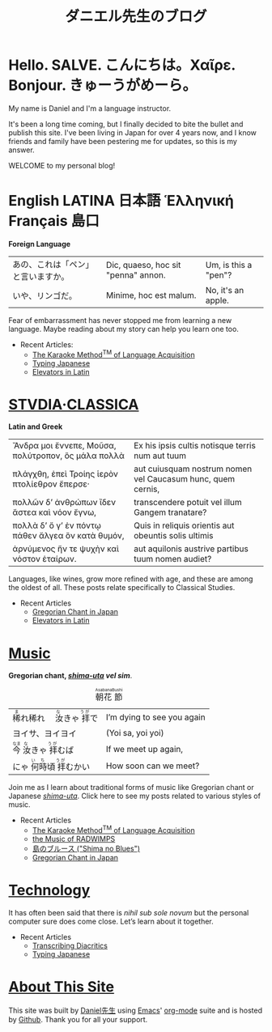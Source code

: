 #+TITLE: ダニエル先生のブログ
#+macro: ruby @@html:<ruby> $1<rp>(</rp><rt>$2</rt><rp>)</rp></ruby>@@@@latex:\ruby{$1}{$2}@@
* Hello. SALVE. こんにちは。Χαῖρε. Bonjour. きゅーうがめーら。
My name is Daniel and I'm a language instructor.

It's been a long time coming, but I finally decided to bite the bullet and publish this site.  I've been living in Japan for over 4 years now, and I know friends and family have been pestering me for updates, so this is my answer.

WELCOME to my personal blog!
* English LATINA 日本語 Ἑλληνική Français 島口
#+begin_center
*Foreign Language*
#+end_center
#+begin_center
| あの、これは「ペン」と言いますか。 | Dic, quaeso, hoc sit "penna" annon. | Um, is this a "pen"? |
| いや、リンゴだ。                   | Minime, hoc est malum.              | No, it's an apple.   |
#+end_center
Fear of embarrassment has never stopped me from learning a new language. Maybe reading about my story can help you learn one too.
- Recent Articles:
  - [[file:study-through-karaoke.org][The Karaoke Method^{TM} of Language Acquisition]]
  - [[file:./typing-japanese.org][Typing Japanese]]
  - [[./elevators-in-latin.org][Elevators in Latin]]
* [[./studiaclassica.org][STVDIA·CLASSICA]]
#+begin_center
[[./img/Maccari-Cicero.jpg]]
*Latin and Greek*
#+end_center

#+STYLE: <style>table.center {margin-left:auto; margin- right:auto;}</style>
#+attr_html: class="center"
| Ἄνδρα μοι ἔννεπε, Μοῦσα, πολύτροπον, ὃς μάλα πολλὰ | Ex his ipsis cultis notisque terris num aut tuum            |
| πλάγχθη, ἐπεὶ Τροίης ἱερὸν πτολίεθρον ἔπερσε·      | aut cuiusquam nostrum nomen vel Caucasum hunc, quem cernis, |
| πολλῶν δ’ ἀνθρώπων ἴδεν ἄστεα καὶ νόον ἔγνω,       | transcendere potuit vel illum Gangem tranatare?             |
| πολλὰ δ’ ὅ γ’ ἐν πόντῳ πάθεν ἄλγεα ὃν κατὰ θυμόν,  | Quis in reliquis orientis aut obeuntis solis ultimis        |
| ἀρνύμενος ἥν τε ψυχὴν καὶ νόστον ἑταίρων.          | aut aquilonis austrive partibus tuum nomen audiet?          |
    
Languages, like wines, grow more refined with age, and these are among the oldest of all.  These posts relate specifically to Classical Studies.
- Recent Articles
  - [[file:gregorian-chant-japan.org][Gregorian Chant in Japan]]
  - [[file:elevators-in-latin.org][Elevators in Latin]]
* [[file:musica.org][Music]]
#+begin_center
[[./img/chant-asperges.jpg]]
*Gregorian chant, [[file:shimauta.org][/shima-uta/]] /vel sim/*.
#+end_center
#+CAPTION: {{{ruby(朝花,Asabana)}}}{{{ruby(節,Bushi)}}}
| {{{ruby(稀,ま)}}}れ稀れ　{{{ruby(汝,な)}}}きゃ{{{ruby(拝,うが)}}}で | I’m dying to see you again |
| ヨイサ、ヨイヨイ                                                    | (Yoi sa, yoi yoi)          |
| {{{ruby(今,なま)}}}{{{ruby(汝,な)}}}きゃ{{{ruby(拝,うが)}}}むば     | If we meet up again,       |
| にゃ{{{ruby(何時,いち)}}}頃{{{ruby(拝,うが)}}}むかい                | How soon can we meet?      |
Join me as I learn about traditional forms of music like Gregorian chant or Japanese [[file:shimauta.org][/shima-uta/]].  Click here to see my posts related to various styles of music.
- Recent Articles
  - [[file:study-through-karaoke.org][The Karaoke Method^{TM} of Language Acquisition]]
  - [[file:music-of-radwimps.org][the Music of RADWIMPS]]
  - [[file:shima-no-burusu.org][島のブルース ("Shima no Blues")]]
  - [[file:gregorian-chant-japan.org][Gregorian Chant in Japan]]
* [[file:technology.org][Technology]]
It has often been said that there is /nihil sub sole novum/ but the personal computer sure does come close. Let’s learn about it together.
- Recent Articles
  - [[file:./transcribing-diacritics.org][Transcribing Diacritics]]
  - [[file:typing-japanese.org][Typing Japanese]]
* [[file:about-site.org][About This Site]]
This site was built by [[./about-me.org][Daniel先生]] using [[https://www.gnu.org/software/emacs/][Emacs]]' [[https://orgmode.org/][org-mode]] suite and is hosted by [[https://github.com/][Github]].
Thank you for all your support.

